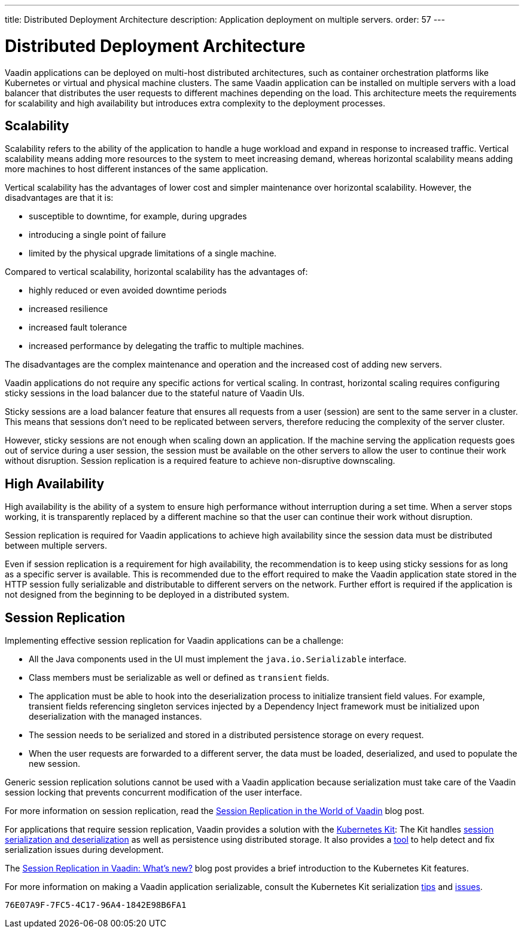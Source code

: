 ---
title: Distributed Deployment Architecture
description: Application deployment on multiple servers.
order: 57
---


= Distributed Deployment Architecture

Vaadin applications can be deployed on multi-host distributed architectures, such as container orchestration platforms like Kubernetes or virtual and physical machine clusters.
The same Vaadin application can be installed on multiple servers with a load balancer that distributes the user requests to different machines depending on the load.
This architecture meets the requirements for scalability and high availability but introduces extra complexity to the deployment processes.

== Scalability

Scalability refers to the ability of the application to handle a huge workload and expand in response to increased traffic.
Vertical scalability means adding more resources to the system to meet increasing demand, whereas horizontal scalability means adding more machines to host different instances of the same application.

Vertical scalability has the advantages of lower cost and simpler maintenance over horizontal scalability.
However, the disadvantages are that it is:

- susceptible to downtime, for example, during upgrades
- introducing a single point of failure
- limited by the physical upgrade limitations of a single machine.

Compared to vertical scalability, horizontal scalability has the advantages of:

- highly reduced or even avoided downtime periods
- increased resilience
- increased fault tolerance 
- increased performance by delegating the traffic to multiple machines.

The disadvantages are the complex maintenance and operation and the increased cost of adding new servers.    

Vaadin applications do not require any specific actions for vertical scaling.
In contrast, horizontal scaling requires configuring sticky sessions in the load balancer due to the stateful nature of Vaadin UIs.

Sticky sessions are a load balancer feature that ensures all requests from a user (session) are sent to the same server in a cluster. This means that sessions don't need to be replicated between servers, therefore reducing the complexity of the server cluster.

However, sticky sessions are not enough when scaling down an application.
If the machine serving the application requests goes out of service during a user session, the session must be available on the other servers to allow the user to continue their work without disruption.
Session replication is a required feature to achieve non-disruptive downscaling.


== High Availability

High availability is the ability of a system to ensure high performance without interruption during a set time.
When a server stops working, it is transparently replaced by a different machine so that the user can continue their work without disruption.

Session replication is required for Vaadin applications to achieve high availability since the session data must be distributed between multiple servers.

Even if session replication is a requirement for high availability, the recommendation is to keep using sticky sessions for as long as a specific server is available.
This is recommended due to the effort required to make the Vaadin application state stored in the HTTP session fully serializable and distributable to different servers on the network.
Further effort is required if the application is not designed from the beginning to be deployed in a distributed system.


== Session Replication

Implementing effective session replication for Vaadin applications can be a challenge:

* All the Java components used in the UI must implement the [interfacename]`java.io.Serializable` interface.
* Class members must be serializable as well or defined as `transient` fields.
* The application must be able to hook into the deserialization process to initialize transient field values. 
  For example, transient fields referencing singleton services injected by a Dependency Inject framework must be initialized upon deserialization with the managed instances.
* The session needs to be serialized and stored in a distributed persistence storage on every request.
* When the user requests are forwarded to a different server, the data must be loaded, deserialized, and used to populate the new session.


Generic session replication solutions cannot be used with a Vaadin application because serialization must take care of the Vaadin session locking that prevents concurrent modification of the user interface.

For more information on session replication, read the link:https://vaadin.com/blog/session-replication-in-the-world-of-vaadin[Session Replication in the World of Vaadin] blog post.

For applications that require session replication, Vaadin provides a solution with the <<{articles}/tools/kubernetes/index#, Kubernetes Kit>>:
The Kit handles <<{articles}/tools/kubernetes/session-replication#kubernetes-kit-session-replication,session serialization and deserialization>> as well as persistence using distributed storage.
It also provides a <<{articles}/tools/kubernetes/session-replication-debug-tool#,tool>> to help detect and fix serialization issues during development.

The link:https://vaadin.com/blog/session-replication-in-vaadin-whats-new[Session Replication in Vaadin: What's new?] blog post provides a brief introduction to the Kubernetes Kit features.

For more information on making a Vaadin application serializable, consult the Kubernetes Kit serialization <<{articles}/tools/kubernetes/session-replication#session-replication-tips,tips>> and <<{articles}/tools/kubernetes/session-replication#session-replication-issues,issues>>.

[discussion-id]`76E07A9F-7FC5-4C17-96A4-1842E98B6FA1`

++++
<style>
[class^=PageHeader-module-descriptionContainer] {display: none;}
</style>
++++